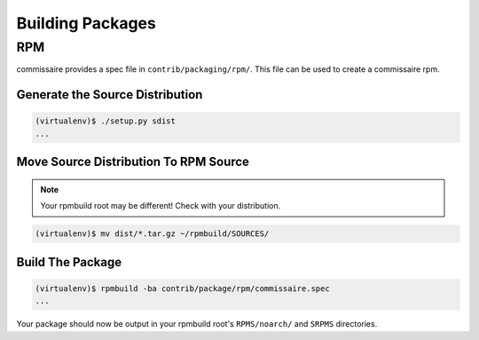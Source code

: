 Building Packages
=================

RPM
---

commissaire provides a spec file in ``contrib/packaging/rpm/``. This file can
be used to create a commissaire rpm.

Generate the Source Distribution
~~~~~~~~~~~~~~~~~~~~~~~~~~~~~~~~

.. code-block:: shell

   (virtualenv)$ ./setup.py sdist
   ...



Move Source Distribution To RPM Source
~~~~~~~~~~~~~~~~~~~~~~~~~~~~~~~~~~~~~~

.. note::

   Your rpmbuild root may be different! Check with your distribution.

.. code-block:: shell

   (virtualenv)$ mv dist/*.tar.gz ~/rpmbuild/SOURCES/


Build The Package
~~~~~~~~~~~~~~~~~

.. code-block:: shell

   (virtualenv)$ rpmbuild -ba contrib/package/rpm/commissaire.spec
   ...

Your package should now be output in your rpmbuild root's ``RPMS/noarch/`` and
``SRPMS`` directories.
